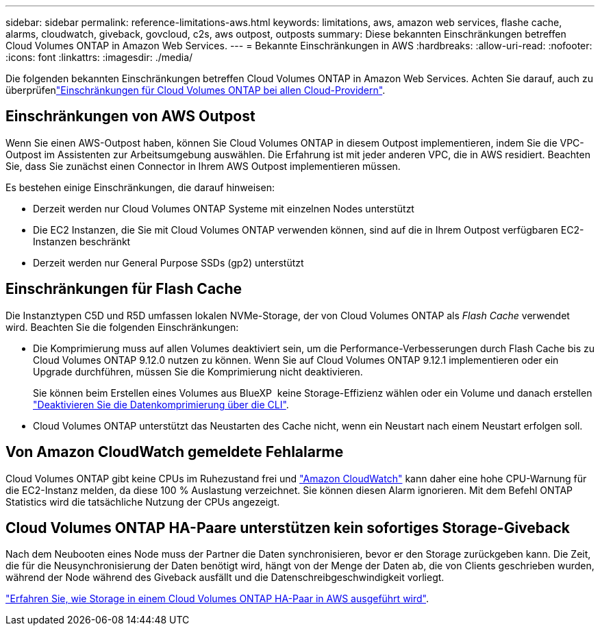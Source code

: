 ---
sidebar: sidebar 
permalink: reference-limitations-aws.html 
keywords: limitations, aws, amazon web services, flashe cache, alarms, cloudwatch, giveback, govcloud, c2s, aws outpost, outposts 
summary: Diese bekannten Einschränkungen betreffen Cloud Volumes ONTAP in Amazon Web Services. 
---
= Bekannte Einschränkungen in AWS
:hardbreaks:
:allow-uri-read: 
:nofooter: 
:icons: font
:linkattrs: 
:imagesdir: ./media/


[role="lead"]
Die folgenden bekannten Einschränkungen betreffen Cloud Volumes ONTAP in Amazon Web Services. Achten Sie darauf, auch zu überprüfenlink:reference-limitations.html["Einschränkungen für Cloud Volumes ONTAP bei allen Cloud-Providern"].



== Einschränkungen von AWS Outpost

Wenn Sie einen AWS-Outpost haben, können Sie Cloud Volumes ONTAP in diesem Outpost implementieren, indem Sie die VPC-Outpost im Assistenten zur Arbeitsumgebung auswählen. Die Erfahrung ist mit jeder anderen VPC, die in AWS residiert. Beachten Sie, dass Sie zunächst einen Connector in Ihrem AWS Outpost implementieren müssen.

Es bestehen einige Einschränkungen, die darauf hinweisen:

* Derzeit werden nur Cloud Volumes ONTAP Systeme mit einzelnen Nodes unterstützt
* Die EC2 Instanzen, die Sie mit Cloud Volumes ONTAP verwenden können, sind auf die in Ihrem Outpost verfügbaren EC2-Instanzen beschränkt
* Derzeit werden nur General Purpose SSDs (gp2) unterstützt




== Einschränkungen für Flash Cache

Die Instanztypen C5D und R5D umfassen lokalen NVMe-Storage, der von Cloud Volumes ONTAP als _Flash Cache_ verwendet wird. Beachten Sie die folgenden Einschränkungen:

* Die Komprimierung muss auf allen Volumes deaktiviert sein, um die Performance-Verbesserungen durch Flash Cache bis zu Cloud Volumes ONTAP 9.12.0 nutzen zu können. Wenn Sie auf Cloud Volumes ONTAP 9.12.1 implementieren oder ein Upgrade durchführen, müssen Sie die Komprimierung nicht deaktivieren.
+
Sie können beim Erstellen eines Volumes aus BlueXP  keine Storage-Effizienz wählen oder ein Volume und danach erstellen http://docs.netapp.com/ontap-9/topic/com.netapp.doc.dot-cm-vsmg/GUID-8508A4CB-DB43-4D0D-97EB-859F58B29054.html["Deaktivieren Sie die Datenkomprimierung über die CLI"^].

* Cloud Volumes ONTAP unterstützt das Neustarten des Cache nicht, wenn ein Neustart nach einem Neustart erfolgen soll.




== Von Amazon CloudWatch gemeldete Fehlalarme

Cloud Volumes ONTAP gibt keine CPUs im Ruhezustand frei und https://aws.amazon.com/cloudwatch/["Amazon CloudWatch"^] kann daher eine hohe CPU-Warnung für die EC2-Instanz melden, da diese 100 % Auslastung verzeichnet. Sie können diesen Alarm ignorieren. Mit dem Befehl ONTAP Statistics wird die tatsächliche Nutzung der CPUs angezeigt.



== Cloud Volumes ONTAP HA-Paare unterstützen kein sofortiges Storage-Giveback

Nach dem Neubooten eines Node muss der Partner die Daten synchronisieren, bevor er den Storage zurückgeben kann. Die Zeit, die für die Neusynchronisierung der Daten benötigt wird, hängt von der Menge der Daten ab, die von Clients geschrieben wurden, während der Node während des Giveback ausfällt und die Datenschreibgeschwindigkeit vorliegt.

https://docs.netapp.com/us-en/bluexp-cloud-volumes-ontap/concept-ha.html["Erfahren Sie, wie Storage in einem Cloud Volumes ONTAP HA-Paar in AWS ausgeführt wird"^].
